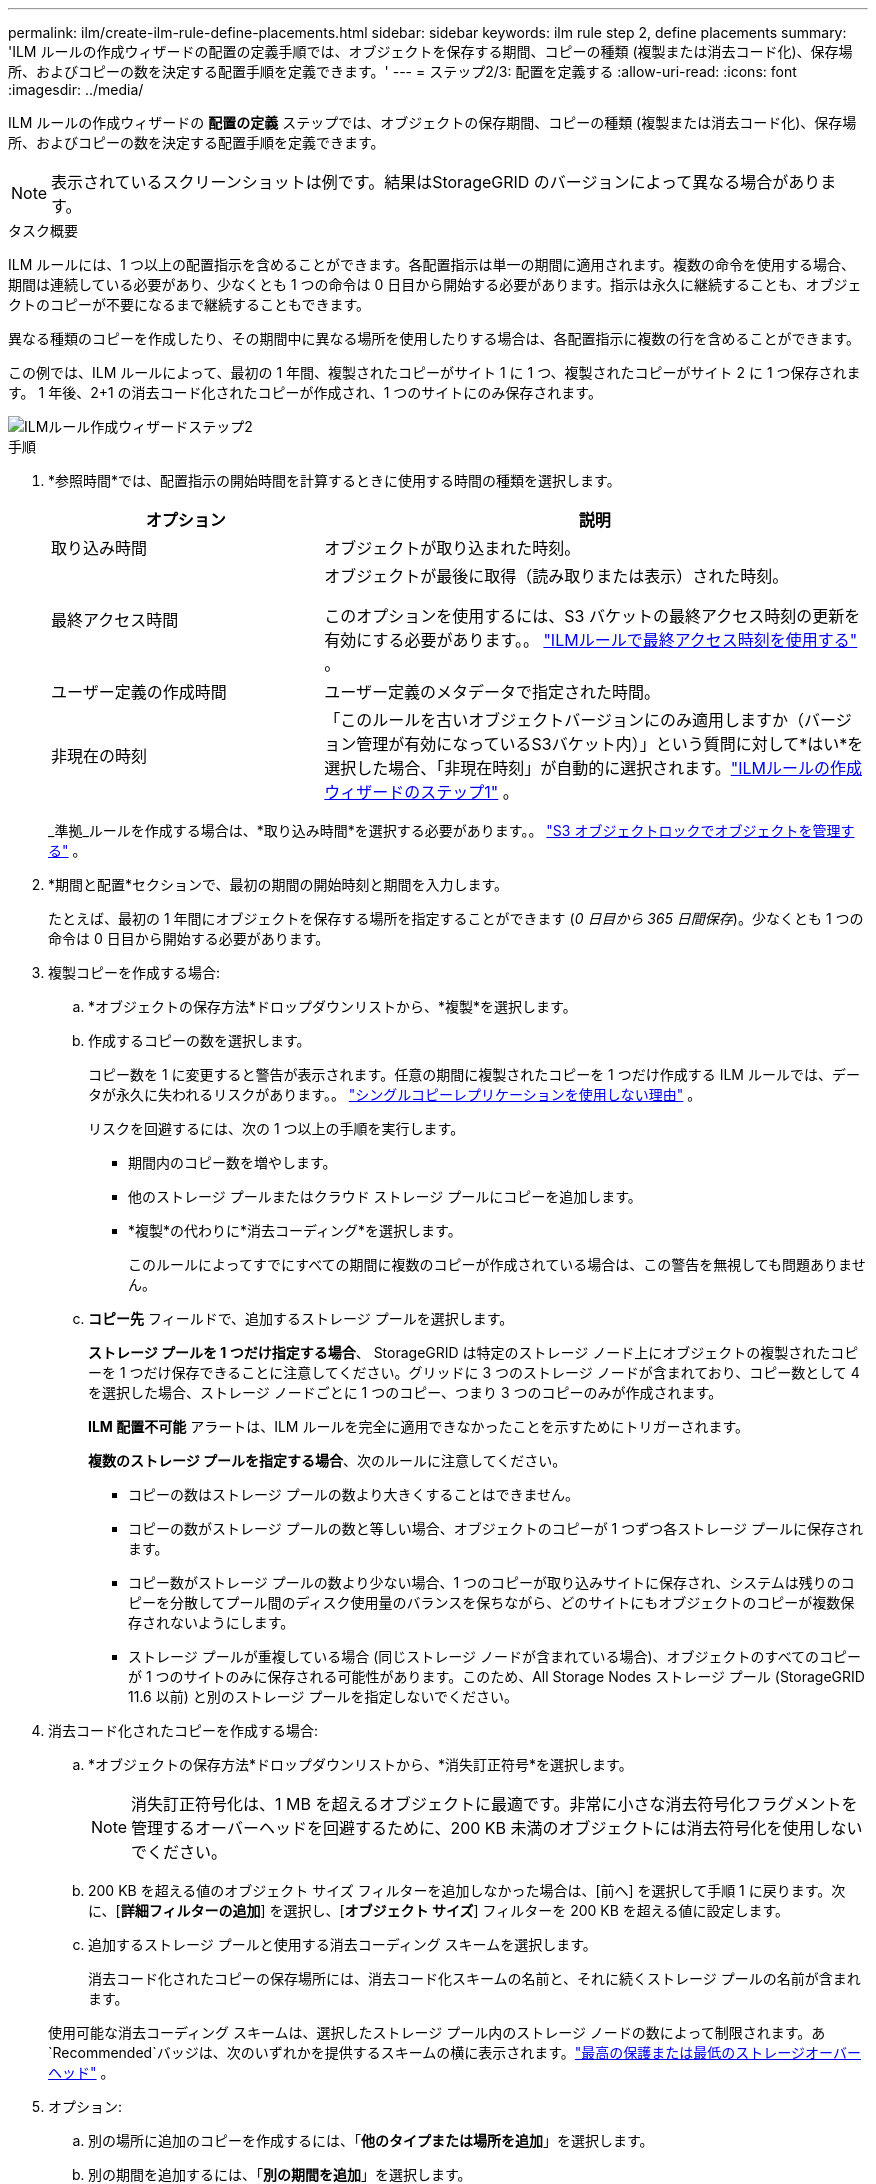 ---
permalink: ilm/create-ilm-rule-define-placements.html 
sidebar: sidebar 
keywords: ilm rule step 2, define placements 
summary: 'ILM ルールの作成ウィザードの配置の定義手順では、オブジェクトを保存する期間、コピーの種類 (複製または消去コード化)、保存場所、およびコピーの数を決定する配置手順を定義できます。' 
---
= ステップ2/3: 配置を定義する
:allow-uri-read: 
:icons: font
:imagesdir: ../media/


[role="lead"]
ILM ルールの作成ウィザードの *配置の定義* ステップでは、オブジェクトの保存期間、コピーの種類 (複製または消去コード化)、保存場所、およびコピーの数を決定する配置手順を定義できます。


NOTE: 表示されているスクリーンショットは例です。結果はStorageGRID のバージョンによって異なる場合があります。

.タスク概要
ILM ルールには、1 つ以上の配置指示を含めることができます。各配置指示は単一の期間に適用されます。複数の命令を使用する場合、期間は連続している必要があり、少なくとも 1 つの命令は 0 日目から開始する必要があります。指示は永久に継続することも、オブジェクトのコピーが不要になるまで継続することもできます。

異なる種類のコピーを作成したり、その期間中に異なる場所を使用したりする場合は、各配置指示に複数の行を含めることができます。

この例では、ILM ルールによって、最初の 1 年間、複製されたコピーがサイト 1 に 1 つ、複製されたコピーがサイト 2 に 1 つ保存されます。  1 年後、2+1 の消去コード化されたコピーが作成され、1 つのサイトにのみ保存されます。

image::../media/ilm_create_ilm_rule_wizard_2.png[ILMルール作成ウィザードステップ2]

.手順
. *参照時間*では、配置指示の開始時間を計算するときに使用する時間の種類を選択します。
+
[cols="1a,2a"]
|===
| オプション | 説明 


 a| 
取り込み時間
 a| 
オブジェクトが取り込まれた時刻。



 a| 
最終アクセス時間
 a| 
オブジェクトが最後に取得（読み取りまたは表示）された時刻。

このオプションを使用するには、S3 バケットの最終アクセス時刻の更新を有効にする必要があります。。 link:using-last-access-time-in-ilm-rules.html["ILMルールで最終アクセス時刻を使用する"] 。



 a| 
ユーザー定義の作成時間
 a| 
ユーザー定義のメタデータで指定された時間。



 a| 
非現在の時刻
 a| 
「このルールを古いオブジェクトバージョンにのみ適用しますか（バージョン管理が有効になっているS3バケット内）」という質問に対して*はい*を選択した場合、「非現在時刻」が自動的に選択されます。link:create-ilm-rule-enter-details.html["ILMルールの作成ウィザードのステップ1"] 。

|===
+
_準拠_ルールを作成する場合は、*取り込み時間*を選択する必要があります。。 link:managing-objects-with-s3-object-lock.html["S3 オブジェクトロックでオブジェクトを管理する"] 。

. *期間と配置*セクションで、最初の期間の開始時刻と期間を入力します。
+
たとえば、最初の 1 年間にオブジェクトを保存する場所を指定することができます (_0 日目から 365 日間保存_)。少なくとも 1 つの命令は 0 日目から開始する必要があります。

. 複製コピーを作成する場合:
+
.. *オブジェクトの保存方法*ドロップダウンリストから、*複製*を選択します。
.. 作成するコピーの数を選択します。
+
コピー数を 1 に変更すると警告が表示されます。任意の期間に複製されたコピーを 1 つだけ作成する ILM ルールでは、データが永久に失われるリスクがあります。。 link:why-you-should-not-use-single-copy-replication.html["シングルコピーレプリケーションを使用しない理由"] 。

+
リスクを回避するには、次の 1 つ以上の手順を実行します。

+
*** 期間内のコピー数を増やします。
*** 他のストレージ プールまたはクラウド ストレージ プールにコピーを追加します。
*** *複製*の代わりに*消去コーディング*を選択します。
+
このルールによってすでにすべての期間に複数のコピーが作成されている場合は、この警告を無視しても問題ありません。



.. *コピー先* フィールドで、追加するストレージ プールを選択します。
+
*ストレージ プールを 1 つだけ指定する場合*、 StorageGRID は特定のストレージ ノード上にオブジェクトの複製されたコピーを 1 つだけ保存できることに注意してください。グリッドに 3 つのストレージ ノードが含まれており、コピー数として 4 を選択した場合、ストレージ ノードごとに 1 つのコピー、つまり 3 つのコピーのみが作成されます。

+
*ILM 配置不可能* アラートは、ILM ルールを完全に適用できなかったことを示すためにトリガーされます。

+
*複数のストレージ プールを指定する場合*、次のルールに注意してください。

+
*** コピーの数はストレージ プールの数より大きくすることはできません。
*** コピーの数がストレージ プールの数と等しい場合、オブジェクトのコピーが 1 つずつ各ストレージ プールに保存されます。
*** コピー数がストレージ プールの数より少ない場合、1 つのコピーが取り込みサイトに保存され、システムは残りのコピーを分散してプール間のディスク使用量のバランスを保ちながら、どのサイトにもオブジェクトのコピーが複数保存されないようにします。
*** ストレージ プールが重複している場合 (同じストレージ ノードが含まれている場合)、オブジェクトのすべてのコピーが 1 つのサイトのみに保存される可能性があります。このため、All Storage Nodes ストレージ プール (StorageGRID 11.6 以前) と別のストレージ プールを指定しないでください。




. 消去コード化されたコピーを作成する場合:
+
.. *オブジェクトの保存方法*ドロップダウンリストから、*消失訂正符号*を選択します。
+

NOTE: 消失訂正符号化は、1 MB を超えるオブジェクトに最適です。非常に小さな消去符号化フラグメントを管理するオーバーヘッドを回避するために、200 KB 未満のオブジェクトには消去符号化を使用しないでください。

.. 200 KB を超える値のオブジェクト サイズ フィルターを追加しなかった場合は、[前へ] を選択して手順 1 に戻ります。次に、[*詳細フィルターの追加*] を選択し、[*オブジェクト サイズ*] フィルターを 200 KB を超える値に設定します。
.. 追加するストレージ プールと使用する消去コーディング スキームを選択します。
+
消去コード化されたコピーの保存場所には、消去コード化スキームの名前と、それに続くストレージ プールの名前が含まれます。

+
使用可能な消去コーディング スキームは、選択したストレージ プール内のストレージ ノードの数によって制限されます。あ `Recommended`バッジは、次のいずれかを提供するスキームの横に表示されます。link:../ilm/what-erasure-coding-schemes-are.html["最高の保護または最低のストレージオーバーヘッド"] 。



. オプション:
+
.. 別の場所に追加のコピーを作成するには、「*他のタイプまたは場所を追加*」を選択します。
.. 別の期間を追加するには、「*別の期間を追加*」を選択します。
+
[NOTE]
====
オブジェクトの削除は、次の設定に基づいて行われます。

*** 別の期間が「永久に」終了しない限り、オブジェクトは最終期間の終了時に自動的に削除されます。
*** に応じてlink:../ilm/example-8-priorities-for-s3-bucket-lifecycle-and-ilm-policy.html#example-of-bucket-lifecycle-taking-priority-over-ilm-policy["バケットとテナントの保持期間の設定"]ILM 保持期間が終了してもオブジェクトが削除されない可能性があります。


====


. オブジェクトをクラウド ストレージ プールに保存する場合:
+
.. *オブジェクトの保存方法*ドロップダウンリストで、*複製*を選択します。
.. *コピー先*フィールドを選択し、クラウド ストレージ プールを選択します。
+
クラウド ストレージ プールを使用する場合は、次のルールに留意してください。

+
*** 1 つの配置指示で複数のクラウド ストレージ プールを選択することはできません。同様に、同じ配置指示でクラウド ストレージ プールとストレージ プールを選択することはできません。
*** 特定のクラウド ストレージ プールには、オブジェクトのコピーを 1 つだけ保存できます。  *コピー数*を2以上に設定すると、エラーメッセージが表示されます。
*** 同時に複数のオブジェクト コピーをどのクラウド ストレージ プールにも保存することはできません。クラウド ストレージ プールを使用する複数の配置で日付が重複している場合、または同じ配置内の複数の行でクラウド ストレージ プールを使用している場合は、エラー メッセージが表示されます。
*** オブジェクトがStorageGRIDに複製または消去コード化されたコピーとして保存されるのと同時に、そのオブジェクトを Cloud Storage Pool に保存できます。ただし、期間の配置指示には複数の行を含めて、場所ごとにコピーの数と種類を指定する必要があります。




. 保持図で、配置の指示を確認します。
+
この例では、ILM ルールによって、最初の 1 年間、複製されたコピーがサイト 1 に 1 つ、複製されたコピーがサイト 2 に 1 つ保存されます。 1 年後からさらに 10 年間、6+3 の消去コード化されたコピーが 3 つのサイトに保存されます。合計 11 年が経過すると、オブジェクトはStorageGRIDから削除されます。

+
保持図のルール分析セクションには次のように記載されています。

+
** このルールの期間中、 StorageGRIDサイト損失保護が適用されます。
** このルールによって処理されたオブジェクトは、4015 日目以降に削除されます。
+
参照link:using-multiple-storage-pools-for-cross-site-replication.html["サイト損失保護を有効にします。"]

+
image::../media/ilm_rule_retention_diagram.png[ILMルール保持図]



. *続行*を選択します。link:create-ilm-rule-select-ingest-behavior.html["ステップ3（取り込み動作を選択）"]ILM ルールの作成ウィザードが表示されます。

